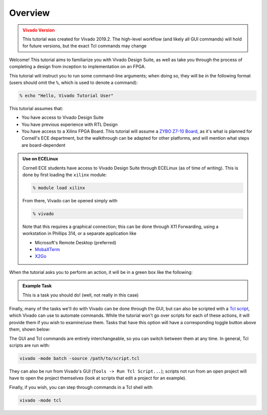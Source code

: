 Overview
==========================================================================

.. admonition:: Vivado Version
   :class: warning

   This tutorial was created for Vivado 2019.2. The high-level workflow
   (and likely all GUI commands) will hold for future versions, but the
   exact Tcl commands may change

Welcome! This tutorial aims to familiarize you with Vivado Design Suite,
as well as take you through the process of completing a design from
inception to implementation on an FPGA.

This tutorial will instruct you to run some command-line arguments; when
doing so, they will be in the following format (users should omit the
``%``, which is used to denote a command):

.. code-block:: bash

   % echo "Hello, Vivado Tutorial User"

This tutorial assumes that:

* You have access to Vivado Design Suite
* You have previous experience with RTL Design
* You have access to a Xilinx FPGA Board. This tutorial will assume
  a `ZYBO Z7-10 Board <https://digilent.com/shop/zybo-z7-zynq-7000-arm-fpga-soc-development-board/>`_\ ,
  as it's what is planned for Cornell's ECE department, but the
  walkthrough can be adapted for other platforms, and will mention
  what steps are board-dependent

.. admonition:: Use on ECELinux
   :class: info

   Cornell ECE students have access to Vivado Design Suite through
   ECELinux (as of time of writing). This is done by first loading
   the ``xilinx`` module:

   .. code-block:: bash

      % module load xilinx

   From there, Vivado can be opened simply with

   .. code-block:: bash

      % vivado

   Note that this requires a graphical connection; this can be done
   through X11 Forwarding, using a workstation in Phillips 314, or
   a separate application like

   * Microsoft's Remote Desktop (preferred)
   * `MobaXTerm <https://mobaxterm.mobatek.net/>`_
   * `X2Go <https://wiki.x2go.org/doku.php>`_

When the tutorial asks you to perform an action, it will be in a green
box like the following:

.. admonition:: Example Task
   :class: important

   This is a task you should do! (well, not really in this case)

Finally, many of the tasks we'll do with Vivado can be done through the
GUI, but can also be scripted with a `Tcl script <https://docs.amd.com/r/2021.2-English/ug835-vivado-tcl-commands/Revision-History>`_\ ,
which Vivado can use to automate commands. While the tutorial won't
go over scripts for each of these actions, it will provide them if
you wish to examine/use them. Tasks that have this option will have
a corresponding toggle button above them, shown below:

.. tabs::

    .. group-tab:: GUI

       .. admonition:: Example Task
          :class: important

          This is a task to be run in Vivado's Graphical User
          Interface (GUI)!

    .. group-tab:: TCL

       .. admonition:: Example Task
          :class: important

          This is a task to run actions with a Tcl script!

The GUI and Tcl commands are entirely interchangeable, so you can switch
between them at any time. In general, Tcl scripts are run with:

.. code-block:: bash

   vivado -mode batch -source /path/to/script.tcl

They can also be run from Vivado's GUI (``Tools -> Run Tcl Script...``);
scripts not run from an open project will have to open the project
themselves (look at scripts that edit a project for an example).

Finally, if you wish, you can step through commands in a Tcl shell with

.. code-block:: bash

   vivado -mode tcl
